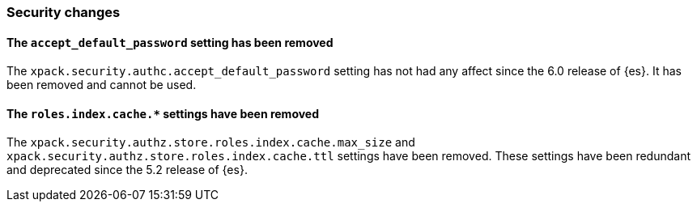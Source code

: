 [float]
[[breaking_80_security_changes]]
=== Security changes

//NOTE: The notable-breaking-changes tagged regions are re-used in the
//Installation and Upgrade Guide

//tag::notable-breaking-changes[]

// end::notable-breaking-changes[]

[float]
[[accept-default-password-removed]]
==== The `accept_default_password` setting has been removed

The `xpack.security.authc.accept_default_password` setting has not had any affect
since the 6.0 release of {es}. It has been removed and cannot be used.

[float]
[[roles-index-cache-removed]]
==== The `roles.index.cache.*` settings have been removed

The `xpack.security.authz.store.roles.index.cache.max_size` and
`xpack.security.authz.store.roles.index.cache.ttl` settings have
been removed. These settings have been redundant and deprecated
since the 5.2 release of {es}.


